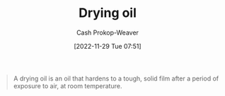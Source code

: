 :PROPERTIES:
:ID:       ed12d1ad-074f-491b-aa65-74926c83a235
:LAST_MODIFIED: [2023-09-05 Tue 20:16]
:ROAM_REFS: [cite:@DryingOil2022]
:END:
#+title: Drying oil
#+hugo_custom_front_matter: :slug "ed12d1ad-074f-491b-aa65-74926c83a235"
#+author: Cash Prokop-Weaver
#+date: [2022-11-29 Tue 07:51]
#+filetags: :concept:

#+begin_quote
A drying oil is an oil that hardens to a tough, solid film after a period of exposure to air, at room temperature.
#+end_quote
* Flashcards :noexport:
** Describe :fc:
:PROPERTIES:
:CREATED: [2022-11-29 Tue 07:52]
:FC_CREATED: 2022-11-29T15:53:16Z
:FC_TYPE:  double
:ID:       af58b6e0-ce7f-4c0d-9d9d-7703d7622611
:END:
:REVIEW_DATA:
| position | ease | box | interval | due                  |
|----------+------+-----+----------+----------------------|
| front    | 2.50 |   7 |   212.02 | 2023-11-27T15:05:31Z |
| back     | 2.50 |   7 |   274.45 | 2024-03-28T02:12:05Z |
:END:

[[id:ed12d1ad-074f-491b-aa65-74926c83a235][Drying oil]]

*** Back
An oil which hardens to a tough, solid, film after a period of exposure to air at room temperature.
*** Source
[cite:@DryingOil2022]
